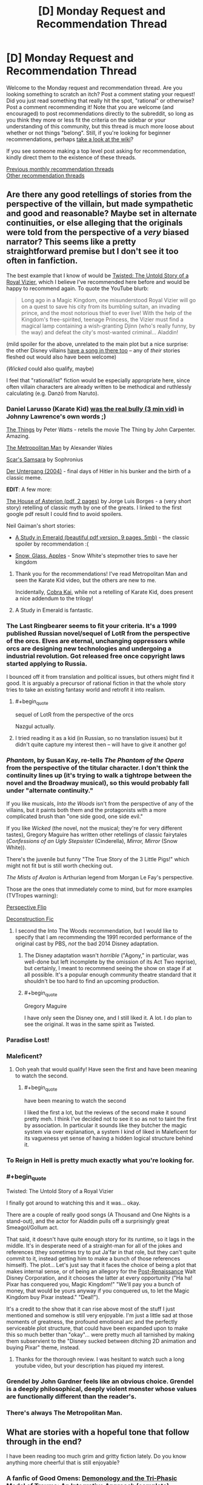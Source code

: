 #+TITLE: [D] Monday Request and Recommendation Thread

* [D] Monday Request and Recommendation Thread
:PROPERTIES:
:Author: AutoModerator
:Score: 49
:DateUnix: 1578323116.0
:END:
Welcome to the Monday request and recommendation thread. Are you looking something to scratch an itch? Post a comment stating your request! Did you just read something that really hit the spot, "rational" or otherwise? Post a comment recommending it! Note that you are welcome (and encouraged) to post recommendations directly to the subreddit, so long as you think they more or less fit the criteria on the sidebar or your understanding of this community, but this thread is much more loose about whether or not things "belong". Still, if you're looking for beginner recommendations, perhaps [[https://www.reddit.com/r/rational/wiki][take a look at the wiki]]?

If you see someone making a top level post asking for recommendation, kindly direct them to the existence of these threads.

[[http://www.reddit.com/r/rational/wiki/monthlyrecommendation][Previous monthly recommendation threads]]\\
[[http://pastebin.com/SbME9sXy][Other recommendation threads]]


** Are there any good retellings of stories from the perspective of the villain, but made sympathetic and good and reasonable? Maybe set in alternate continuities, or else alleging that the originals were told from the perspective of a /very/ biased narrator? This seems like a pretty straightforward premise but I don't see it too often in fanfiction.

The best example that I know of would be [[https://www.youtube.com/watch?v=-77cUxba-aA][Twisted: The Untold Story of a Royal Vizier]], which I believe I've recommended here before and would be happy to recommend again. To quote the YouTube blurb:

#+begin_quote
  Long ago in a Magic Kingdom, one misunderstood Royal Vizier will go on a quest to save his city from its bumbling sultan, an invading prince, and the most notorious thief to ever live! With the help of the Kingdom's free-spirited, teenage Princess, the Vizier must find a magical lamp containing a wish-granting Djinn (who's really funny, by the way) and defeat the city's most-wanted criminal... Aladdin!
#+end_quote

(mild spoiler for the above, unrelated to the main plot but a nice surprise: the other Disney villains [[https://www.youtube.com/watch?v=-77cUxba-aA&feature=youtu.be&t=5831][have a song in there too]] -- any of /their/ stories fleshed out would also have been welcome)

(/Wicked/ could also qualify, maybe)

I feel that "rational/ist" fiction would be especially appropriate here, since often villain characters are already written to be methodical and ruthlessly calculating (e.g. Danzō from Naruto).
:PROPERTIES:
:Author: phylogenik
:Score: 26
:DateUnix: 1578326100.0
:END:

*** Daniel Larusso (Karate Kid) [[https://www.youtube.com/watch?v=4JALz7eDAxE][was the real bully (3 min vid)]] in Johnny Lawrence's own words ;)

[[http://clarkesworldmagazine.com/watts_01_10/][The Things]] by Peter Watts - retells the movie The Thing by John Carpenter. Amazing.

[[https://www.fanfiction.net/s/10360716/1/The-Metropolitan-Man][The Metropolitan Man]] by Alexander Wales

[[https://www.fanfiction.net/s/12593545/1/Scar-s-Samsara][Scar's Samsara]] by Sophronius

[[https://www.imdb.com/title/tt0363163/][Der Untergang (2004)]] - final days of Hitler in his bunker and the birth of a classic meme.

*EDIT*: A few more:

[[https://klasrum.weebly.com/uploads/9/0/9/1/9091667/the_house_of_asterion.pdf][The House of Asterion (pdf, 2 pages)]] by Jorge Luis Borges - a (very short story) retelling of classic myth by one of the greats. I linked to the first google pdf result I could find to avoid spoilers.

Neil Gaiman's short stories:

- [[https://www.neilgaiman.com/mediafiles/exclusive/shortstories/emerald.pdf][A Study in Emerald (beautiful pdf version, 9 pages, 5mb)]] - the classic spoiler by recommendation :(

- [[https://thedreaming.moteofdust.com/1999/10/10/snow-glass-apples/][Snow, Glass, Apples]] - Snow White's stepmother tries to save her kingdom
:PROPERTIES:
:Author: onestojan
:Score: 30
:DateUnix: 1578334710.0
:END:

**** Thank you for the recommendations! I've read Metropolitan Man and seen the Karate Kid video, but the others are new to me.

Incidentally, [[https://www.youtube.com/channel/UCe9DTWmhhxeKyYHL4mldGcA][Cobra Kai]], while not a retelling of Karate Kid, does present a nice addendum to the trilogy!
:PROPERTIES:
:Author: phylogenik
:Score: 8
:DateUnix: 1578335294.0
:END:


**** A Study in Emerald is fantastic.
:PROPERTIES:
:Author: KilotonDefenestrator
:Score: 3
:DateUnix: 1578480793.0
:END:


*** The Last Ringbearer seems to fit your criteria. It's a 1999 published Russian novel/sequel of LotR from the perspective of the orcs. Elves are eternal, unchanging oppressors while orcs are designing new technologies and undergoing a industrial revolution. Got released free once copyright laws started applying to Russia.

I bounced off it from translation and political issues, but others might find it good. It is arguably a precursor of rational fiction in that the whole story tries to take an existing fantasy world and retrofit it into realism.
:PROPERTIES:
:Author: xachariah
:Score: 25
:DateUnix: 1578336452.0
:END:

**** #+begin_quote
  sequel of LotR from the perspective of the orcs
#+end_quote

Nazgul actually.
:PROPERTIES:
:Author: serge_cell
:Score: 6
:DateUnix: 1578381740.0
:END:


**** I tried reading it as a kid (in Russian, so no translation issues) but it didn't quite capture my interest then -- will have to give it another go!
:PROPERTIES:
:Author: phylogenik
:Score: 5
:DateUnix: 1578340414.0
:END:


*** /Phantom/, by Susan Kay, re-tells /The Phantom of the Opera/ from the perspective of the titular character. I don't think the continuity lines up (it's trying to walk a tightrope between the novel and the Broadway musical), so this would probably fall under "alternate continuity."

If you like musicals, /Into the Woods/ isn't from the perspective of any of the villains, but it paints both them and the protagonists with a more complicated brush than "one side good, one side evil."

If you like /Wicked/ (the novel, not the musical; they're for very different tastes), Gregory Maguire has written other retellings of classic fairytales (/Confessions of an Ugly Stepsister/ (Cinderella), /Mirror, Mirror/ (Snow White)).

There's the juvenile but funny "The True Story of the 3 Little Pigs!" which might not fit but is still worth checking out.

/The Mists of Avalon/ is Arthurian legend from Morgan Le Fay's perspective.

Those are the ones that immediately come to mind, but for more examples (TVTropes warning):

[[https://tvtropes.org/pmwiki/pmwiki.php/Main/PerspectiveFlip][Perspective Flip]]

[[https://tvtropes.org/pmwiki/pmwiki.php/Main/DeconstructionFic][Deconstruction Fic]]
:PROPERTIES:
:Author: Nimelennar
:Score: 9
:DateUnix: 1578342314.0
:END:

**** I second the Into The Woods recommendation, but I would like to specify that I am recommending the 1991 recorded performance of the original cast by PBS, /not/ the bad 2014 Disney adaptation.
:PROPERTIES:
:Author: LiteralHeadCannon
:Score: 8
:DateUnix: 1578343509.0
:END:

***** The Disney adaptation wasn't /horrible/ ("Agony," in particular, was well-done but left incomplete by the omission of its Act Two reprise), but certainly, I meant to recommend seeing the show on stage if at all possible. It's a popular enough community theatre standard that it shouldn't be too hard to find an upcoming production.
:PROPERTIES:
:Author: Nimelennar
:Score: 5
:DateUnix: 1578349262.0
:END:


***** #+begin_quote
  Gregory Maguire
#+end_quote

I have only seen the Disney one, and I still liked it. A lot. I do plan to see the original. It was in the same spirit as Twisted.
:PROPERTIES:
:Author: whats-a-monad
:Score: 1
:DateUnix: 1578347329.0
:END:


*** Paradise Lost!
:PROPERTIES:
:Author: NestorDempster
:Score: 9
:DateUnix: 1578345821.0
:END:


*** Maleficent?
:PROPERTIES:
:Author: OrzBrain
:Score: 7
:DateUnix: 1578328021.0
:END:

**** Ooh yeah that would qualify! Have seen the first and have been meaning to watch the second.
:PROPERTIES:
:Author: phylogenik
:Score: 3
:DateUnix: 1578328087.0
:END:

***** #+begin_quote
  have been meaning to watch the second
#+end_quote

I liked the first a lot, but the reviews of the second make it sound pretty meh. I think I've decided not to see it so as not to taint the first by association. In particular it sounds like they butcher the magic system via over explanation, a system I kind of liked in Maleficent for its vagueness yet sense of having a hidden logical structure behind it.
:PROPERTIES:
:Author: OrzBrain
:Score: 5
:DateUnix: 1578329287.0
:END:


*** To Reign in Hell is pretty much exactly what you're looking for.
:PROPERTIES:
:Author: Walloping
:Score: 7
:DateUnix: 1578342910.0
:END:


*** #+begin_quote
  Twisted: The Untold Story of a Royal Vizier
#+end_quote

I finally got around to watching this and it was... okay.

There are a couple of really good songs (A Thousand and One Nights is a stand-out), and the actor for Aladdin pulls off a surprisingly great Smeagol/Gollum act.

That said, it doesn't have quite enough story for its runtime, so it lags in the middle. It's in desperate need of a straight-man for all of the jokes and references (they sometimes try to put Ja'far in that role, but they can't quite commit to it, instead getting him to make a bunch of those references himself). The plot... Let's just say that it faces the choice of being a plot that makes internal sense, or of being an allegory for the [[https://disney.fandom.com/wiki/Disney_Post-Renaissance][Post-Renaissance]] Walt Disney Corporation, and it chooses the latter at every opportunity ("Ha ha! Pixar has conquered you, Magic Kingdom!" "We'll pay you a bunch of money, that would be yours anyway if you conquered us, to let the Magic Kingdom buy Pixar instead." "Deal!").

It's a credit to the show that it can rise above most of the stuff I just mentioned and somehow is still very enjoyable. I'm just a little sad at those moments of greatness, the profound emotional arc and the perfectly serviceable plot structure, that could have been expanded upon to make this so much better than "okay"... were pretty much all tarnished by making them subservient to the "Disney sucked between ditching 2D animation and buying Pixar" theme, instead.
:PROPERTIES:
:Author: Nimelennar
:Score: 5
:DateUnix: 1578455909.0
:END:

**** Thanks for the thorough review. I was hesitant to watch such a long youtube video, but your description has piqued my interest.
:PROPERTIES:
:Author: chiruochiba
:Score: 1
:DateUnix: 1578523227.0
:END:


*** Grendel by John Gardner feels like an obvious choice. Grendel is a deeply philosophical, deeply violent monster whose values are functionally different than the reader's.
:PROPERTIES:
:Author: corneliuspudge
:Score: 4
:DateUnix: 1578375353.0
:END:


*** There's always The Metropolitan Man.
:PROPERTIES:
:Author: BoxSparrow
:Score: 5
:DateUnix: 1578353155.0
:END:


** What are stories with a hopeful tone that follow through in the end?

I have been reading too much grim and gritty fiction lately. Do you know anything more cheerful that is still enjoyable?
:PROPERTIES:
:Author: Air_Ship_Time
:Score: 14
:DateUnix: 1578338491.0
:END:

*** A fanfic of Good Omens: [[https://archiveofourown.org/works/20177950/chapters/47807593][Demonology and the Tri-Phasic Model of Trauma: An Integrative Approach]] (complete).

I'd recommend either the book or watching the show first (it's based on the show, but I read it based on the book with no problems). I can't recommend the show, not having watched it, but the book is pretty hopeful in tone.

The fanfic is one of the most hopeful things I have read in the past year.
:PROPERTIES:
:Author: Nimelennar
:Score: 14
:DateUnix: 1578370243.0
:END:


*** The Gods are Bastards tends towards the upbeat. It has it's down moments, but overall the heroes aren't suffering unduly.
:PROPERTIES:
:Author: sibswagl
:Score: 9
:DateUnix: 1578379941.0
:END:

**** This is pretty much the anti-Worm webfic. Story tropes are employed and justified rather than subverted, pretty much /everyone/ is secretly a decent person (the Emperor is a nice guy even when it sometimes costs him, the Thieves Guild is more an unofficial anti-corruption agency dedicated to knocking power-hungry people down a peg, the slavering Drow actually have a divine mandate to serve as a barrier between the Surface and the even /worse/ Deep Elves, the Demon Queen cultists mainly try and curtail wild warlocks or demon outbreaks) - it just sometimes takes a few arcs (or a dozen) until that becomes obvious, and /noone/ ever dies.

I'd recommend it for its excellent party banter alone, but it's also got a great magic system and an interesting setting. Also, character development! It's taken a /long/ time until I warmed up to some characters, but by now I really like most of them.
:PROPERTIES:
:Score: 8
:DateUnix: 1578424222.0
:END:

***** #+begin_quote
  This is pretty much the anti-Worm webfic.
#+end_quote

A high, but fitting, praise indeed. Why I love TGAB.

#+begin_quote
  and noone ever dies
#+end_quote

In a refreshing exception to the "You're supposed to kill off people the readers care about for the sake of drama and loss" norm, which I personally hate.
:PROPERTIES:
:Author: SkoomaDentist
:Score: 3
:DateUnix: 1578563004.0
:END:

****** #+begin_quote
  In a refreshing exception to the "You're supposed to kill off people the readers care about for the sake of drama and loss" norm, which I personally hate.
#+end_quote

On the other hand it means you're hardly ever really afraid for characters. You already know the "worst" thing that'll happen to them is they might come to some painful realization about themselves.
:PROPERTIES:
:Score: 4
:DateUnix: 1578563193.0
:END:

******* Yes, and? I don't particularly /want/ to be afraid for the characters. Why would I want to worry whether some element I like is suddenly going to be taken away from the story?

Not that you actually are in most fiction anyway, since very little fiction kills off the major protagonists (A Song of Ice and Fire being a major exception). A lot of the time it's just "Let's cause them suffering for the sake of suffering".

Take the end battle in Harry Potter and the Deathly Hallows. It was 100% clear that J. K. Rowling was never going to kill off any of the protagonists for real (and certainly not in a satisfying way), so killing off Fred Weasley comes off just as a means of causing suffering for the sake of suffering with no actual effect on anything (unlike killing off Dumbledore and Snape which were required for the plot).

The point is that there are many - often better - ways of creating tension than killing off characters. In TGAB the major source of tension is whether and how far Justinian can pull off his scheme.
:PROPERTIES:
:Author: SkoomaDentist
:Score: 5
:DateUnix: 1578564000.0
:END:

******** It's more... immersive, I guess?

I don't doubt Wildbow is planning on killing or worse some of his main characters, particularily if his next focus after Ward will be shorter stories, like I've heard people say.
:PROPERTIES:
:Score: 2
:DateUnix: 1578564294.0
:END:

********* Killing off main characters can work, but it has to be done for actual story reasons, not to "create tension", "make characters experience loss" or other similar bullshit excuses. ASOIAF pulled it off particularly well when GRR established that /anyone/ can die by killing off one of the main protagonists in the end of the first book. The downside to that approach is that your world tends to end up as grimdark and that can be really depressing.

Also consider the real world: There's plenty of tension and suspense in many peoples' lives without anyone necessarily dying. A good writer should be able to do similar things without having to resort to killing people for that purpose unless the setting is particularly militaristic or violent.
:PROPERTIES:
:Author: SkoomaDentist
:Score: 2
:DateUnix: 1578601320.0
:END:


*** The Goblin Emperor is quite good.

Also, crime fiction: The No 1 Ladies' Detective Agency is very pleasant and wholesome.
:PROPERTIES:
:Author: megazver
:Score: 7
:DateUnix: 1578347062.0
:END:

**** If you like the No 1 Ladies' Detective Agency, I also recommend the Phryne Fisher books by Kerry Greenwood. They have a similar wholesome vibe to the N1LDA books but are a little more exciting.

I'd like to know though, if anyone can think of a _third_ wholesome mystery series with such a cool sense of place.
:PROPERTIES:
:Score: 4
:DateUnix: 1578387695.0
:END:

***** Not quite the same, but the Marcus Didius Falco books are quite good. It's more or less 'Harry Dresden solves crimes all over the Roman Empire' and a lot of pages are dedicated to his relationships with his friends and his eventually-wife.

Also, Max Frei's Echo books. It's an incredibly popular, uh, cozy slice-of-life portal urban fantasy mystery series from Russia. Warning though: the translation isn't that great from what I hear (I read like fifteen of these in Russian) and the series hasn't caught on in English so only four of the books have been published. But if you can find a copy of the first book for cheap, give it a go.
:PROPERTIES:
:Author: megazver
:Score: 3
:DateUnix: 1578396630.0
:END:

****** Oh man I loved the Falco books! I didn't know about Echo, though. They look really interesting! Do I have to start with the first one?

There's also the Brother Cadfel books, which are extremely cozy. And Rumpole of the Bailey? I'm kind of sick of England, though, so I'm looking forward to Echo :)
:PROPERTIES:
:Score: 2
:DateUnix: 1578478058.0
:END:


**** The Goblin Emperor is such a heart-warming story, which I'm a sucker for. The perfect antidote to grim/dark. Nothing very rational about it though, the strength is in the characterization and court intrigue.
:PROPERTIES:
:Author: VanPeer
:Score: 7
:DateUnix: 1578347361.0
:END:


**** The Goblin Emperor sounds very fun. I will give it a look.
:PROPERTIES:
:Author: Air_Ship_Time
:Score: 2
:DateUnix: 1578355352.0
:END:

***** When the names and titles confuse you don't forget, like I did, that there is an appendix at the end of the book.
:PROPERTIES:
:Author: megazver
:Score: 2
:DateUnix: 1578356482.0
:END:


*** Ore Monogatari is the most wonderfully wholesome anime/manga I know.
:PROPERTIES:
:Score: 3
:DateUnix: 1578343098.0
:END:

**** I love Ore Monogatari. It is one of the few manga I have downloaded. Thanks for the rec I should give it a re-read.
:PROPERTIES:
:Author: Air_Ship_Time
:Score: 1
:DateUnix: 1578355244.0
:END:


*** Not rational but the Christmas movie Klaus on Netflix is really good. It's got a bit of a cynical humorous tone but is overall a very wholesome movie. Also the animation is amazing and it's all done in 2d
:PROPERTIES:
:Author: Chelse-harn
:Score: 2
:DateUnix: 1578512008.0
:END:


** A guilty pleasure of mine has always been overpowered characters. Unfortunately, they're pretty much never done satisfactorily. Are there any rational stuff with an overpowered protagonist out there?
:PROPERTIES:
:Author: BoxSparrow
:Score: 13
:DateUnix: 1578353264.0
:END:

*** I suppose rationally speaking, fights at this power level involves:

- bringing an overwhelming amount of firepower and numbers (2x or more against 1)

- meticulous planning & a wide range of options to best exploit any opportunities to use that firepower

- catching the target alone and unaware, or isolating them from reinforcements

- unleashing everything you got at them in seconds so as to exhaust all their options of self-defence, self-recovery or escape

- leaving immediately after the deed whether you succeed or fail at the assassination

It'll be an endless series of alpha strike sneak attacks and ganging up on each other, unless the protagonist is the only one who is overpowered (in which case it's more a man stomping on ants). Either way it's difficult for the writer to make this relatable to the reader.

Edit: I just realised I described something similar to a DotA teamfight.
:PROPERTIES:
:Author: Rice_22
:Score: 7
:DateUnix: 1578376080.0
:END:


*** If you're fine with Manga, there's "Teppu". It's basically a parody of the standard shoen manga, as the personalities of the protagonist and antagonist is reversed. It's pretty short, only 30-something chapters, but it does end properly.

The main character is extremely talented, so she looks down on everyone else (hence, the personality of an antagonist).

Hands down the best manga I know, both from a "I like overpowered characters" perspective, and from a character study one (You actually get to know why the main character acts like she does).
:PROPERTIES:
:Author: RuggedTracker
:Score: 3
:DateUnix: 1578420198.0
:END:


*** It's something I'd like as well. The problem is that overpowered + rational means conflicts get resolved pretty quickly (as others have noted). The bad solution is to randomly throw OP challenges or idiot balls at the protagonist (after noticing the fic is written into a corner). That's extremely unsatisfying because then i) the protagonist isn't OP anymore and ii) the conflict isn't foreshadowed and comes out of nowhere which is always unsatisfying. Many online fictions one finds also describe OP powers, describe how awed everyone is once they are revealed and then just stop (I guess because then comes the difficult bit about how to continue...).

A few categories to work around the problems a OP protagonist causes

- Working under heavy restrictions. E.g. being a god, but unable to take away free choice. Or one of my favourite HP fanfics [[https://www.fanfiction.net/s/9860311/1/A-Long-Journey-Home][A Long Journey Home]] (HP time travel; unfinished). I'd guess [[https://forums.sufficientvelocity.com/threads/dungeon-keeper-ami-sailor-moon-dungeon-keeper-story-only-thread.30066/][Dungeon Keeper Ami]] that gets recommended here often partially falls into this category as well (protagonist is morally restricted).
- The fictions asking how having OP powers influences the character(s) long term and how the "normals" react. Unfortunately I can only think of "Mortal Gods by Bonnie Quinn" so far.
- The curb-stomp fics. Worm itself isn't one, since the power scales up during it (like a lot of fiction). But there is a lot of Worm fanfic with OP powers (e.g. [[https://forums.spacebattles.com/threads/acceleration-worm-au.284714/][Acceleration]] or [[https://forums.spacebattles.com/threads/queen-of-blood-worm-castlevania-complete.363842/][Queen of Blood]]). Search for OP worm fanfic (reddit) and I guess you'll find most of it. Doing the canon challenges using OP powers begs the question a bit in my opinion (but I guiltily read those anyway).
- Throw a difficult problem at the protagonist. But then the question is if the protagonist is still OP. For example this quest was recommended a few threads ago here: [[https://forums.sufficientvelocity.com/threads/battle-action-harem-highschool-side-character-quest-no-sv-you-are-the-waifu.15335/][Battle Action Harem Highschool Side Character Quest (No SV, you are the Waifu)]] or e.g. "A Soldier's Duty by Jean Johnson" (the latter highlights the problems with extreme competence)
- Fics where the protagonist becomes OP at the end. Worm was already mentioned. One with extreme OPness is e.g. "The Library at Mount Char by Scott Hawkins". But really much fantasy falls into this category, I could list a lot of them. I wouldn't call those fics with overpowered protagonists (since they don't start off overpowered), but you have mentioned "I'm a Spider So What?"...
- Making a comedy (or "light novel"?) out of it, usually with the protagonist being oblivious of the power or the responsibility that comes with it. Like "I've Been Killing Slimes for 300 Years and Maxed Out My Level", "Evil God Average", etc. I haven't read/watched One Punch Man... would that fall into this category? There's tons of (bad) HP and Worm fanfic in this category as well (like the popular HP "[[https://www.fanfiction.net/s/3401052/3/A-Black-Comedy][A Black Comedy by Nonjon]]"; haven't read it, but I guess...).
:PROPERTIES:
:Author: tobias3
:Score: 3
:DateUnix: 1578433554.0
:END:

**** Praying for another update of long journey home seems to be more common than I thought ;_;

The first two are what I enjoy most. I suppose at least parts of "The gods are Bastards" work for 2? Hmm.

Anyway, looking forward to a reread and something new now :)
:PROPERTIES:
:Author: mkalte666
:Score: 1
:DateUnix: 1578859412.0
:END:


*** [[https://farmerbob1.wordpress.com/2013/11/13/chapter-1-a-meeting-of-the-minds/][Symbiote]] starts with perfect accuracy and bullet time and ends...well, significantly more powerful Antimatter grenades, mass editing, and matter creation. I would say it's rational or at least rational-adjacent. It doesn't exactly feel like superhero fiction though, if that's the itch you're looking to scratch.
:PROPERTIES:
:Author: RadicalTurnip
:Score: 4
:DateUnix: 1578363498.0
:END:

**** Is there a summary/blurb for symbiote? Trying to understand what it's about and didn't see much on the website
:PROPERTIES:
:Author: greenskye
:Score: 3
:DateUnix: 1578377496.0
:END:

***** Man wakes up to discover that he shares his body with a symbiotic nanotech intelligence that lives in his bones, and to the knowledge that his symbiote getting past the filters that prevented their communicating with one another is going to lead to their being killed if they don't cooperate.

Moderate body horror in the first few chapters, but beyond that its a heck of a ride.
:PROPERTIES:
:Author: SeekingImmortality
:Score: 3
:DateUnix: 1578411366.0
:END:


***** Sorry, posted this and then basically ignored reddit. Basically what [[/u/SeekingImmortality][u/SeekingImmortality]] wrote. I was also going to mention the body horror, so good job on that.
:PROPERTIES:
:Author: RadicalTurnip
:Score: 1
:DateUnix: 1578535740.0
:END:


*** What have been your favorites so far? I can't recommend anything I'd call good or rational, but I've got lowish standards for what entertains me. (Mostly crappy wuxia)
:PROPERTIES:
:Author: greenskye
:Score: 2
:DateUnix: 1578377670.0
:END:

**** ...Thinking about it, I've come to the realisation that there aren't many OP MC stories that I've actually liked. Off the top of my head, there's One Punch Man, The Eminence of Shadow, The Gamer, Solo Levelling, I'm a Spider So What?, Snake Report, and that's about it.

I think what I'm looking for is something where the protagonist actually takes full advantage of their powers and don't get needlessly underestimated by idiot antagonists, or where they are actually successful at hiding their powers / knowing the relative overpoweredness of their powers and aren't just obliviously amazing people left and right.
:PROPERTIES:
:Author: BoxSparrow
:Score: 3
:DateUnix: 1578382656.0
:END:

***** [[https://www.royalroad.com/fiction/28062/empire-of-salt][Empire of Salt]] has mostly been in the latter category so far; the main character has largely been underestimated /because/ she's done a good job of knowing how OP she is, and managing to hide it.

That being said the systems in the book are a little incoherent, and also there's not much salt yet.
:PROPERTIES:
:Author: IICVX
:Score: 2
:DateUnix: 1578414114.0
:END:


*** EDIT: this is a Worm spoiler. I'm sorry for not making that known earlier.

Near the end of Worm, Taylor gets good enough that she's by all definitions overpowered, even in the beginning she's crazy powerful

Although, looking through your history it seems like you've probably already read that one.
:PROPERTIES:
:Author: D0TheMath
:Score: 3
:DateUnix: 1578355899.0
:END:

**** The above is a Worm spoiler

(In the future, please tag in plaintext what works spoilers come from, or people (a.k.a. me) will click the spoilers just to find what they're about. Thanks!)
:PROPERTIES:
:Author: GaBeRockKing
:Score: 6
:DateUnix: 1578372875.0
:END:

***** oh shit! I'm sorry
:PROPERTIES:
:Author: D0TheMath
:Score: 3
:DateUnix: 1578373027.0
:END:

****** No worries, I read worm ages ago. Just passing on spoiler ettique to the uninitiated :P
:PROPERTIES:
:Author: GaBeRockKing
:Score: 5
:DateUnix: 1578373295.0
:END:

******* Oh thank god! I was worried that I had done something unrevocable and unforgivable.
:PROPERTIES:
:Author: D0TheMath
:Score: 2
:DateUnix: 1578373440.0
:END:


**** I actually /haven't/ read Worm, so thanks for adding the spoiler.
:PROPERTIES:
:Author: BoxSparrow
:Score: 2
:DateUnix: 1578381571.0
:END:

***** Shit man! Read it! It's great. I recommend reading the first chapter to see if you like the style and structure, but otherwise, if you're looking for OP characters done /magnificently/ this is your go to.

Also, it's kind of long, but the story comes in bite-sized chunks called “arcs”. Don't feel pressure to read the whole thing. (I did, but as far as I can tell, few do).
:PROPERTIES:
:Author: D0TheMath
:Score: 2
:DateUnix: 1578395457.0
:END:


*** Forty Millenniums of Cultivation, assuming you can handle iffy translations (though it gets better). It's the HPMOR of Xianxia.
:PROPERTIES:
:Author: Veedrac
:Score: 4
:DateUnix: 1578387143.0
:END:

**** Does it ever get better? I got maybe 100 chapters in and it was a constant MC wank combined with asspull powerups. And tonal whiplash going from "MC is a cool guy that likes helping people" to "Muhaha I love breaking people who mildly inconvinence me bones" and then back again.

Literally not a single part of it was well written (horrible translation aside) or rational.
:PROPERTIES:
:Author: RuggedTracker
:Score: 13
:DateUnix: 1578420810.0
:END:

***** Yes, the early chapters (‘early' in wuxia terms) are much more about signposting to the traditional wuxia crowd, and it only gradually grows into full-on rational fiction. Some things, like the MC being OP, are staples of the genre that will never go away, but they do fade to more just being background facts rather than the core goal the plot focuses around.

The translator changes a fair few times, from initial inexpert fan translations by a few different people, until Webnovel starts paying more real translators, first flycrane01 (starting Ch ~200) and then Henyee Translations (Ch ~1000), each doing significantly better work than the prior.

Though I don't mean to encourage you to do something you dislike. There are plenty of stories that start strong from the beginning, and there's never a guarantee you'll love the latter parts as much as I do.
:PROPERTIES:
:Author: Veedrac
:Score: 5
:DateUnix: 1578425858.0
:END:


***** 100 chapters is about how long it took for the author to decide to take the story and characters more seriously than regular xianxia (before then he had set out to make a regular xianxia in a deconstructed setting). The events on the train is basically the point where the author turns over a new leaf.

There's still all the random powerups from the first 100 chapters to grapple with, but over time they're given less and less attention and Li Yao's successes start coming more from his own talents and ingenuity and the author seems to have (from where the translation currently is, at least) planned out how to justify all the powerups in big reveals later on.

Also the translation /does/ improve significantly, to the point where you should be able to easily acclimatize to it. I recommend you give it another shot.
:PROPERTIES:
:Author: InfernoVulpix
:Score: 5
:DateUnix: 1578426718.0
:END:


***** [[https://www.facebook.com/yudkowsky/posts/10156763190259228][Here's]] an example of the sort of thing that ends up happening. Mild spoilers.
:PROPERTIES:
:Author: Acromantula92
:Score: 4
:DateUnix: 1578424974.0
:END:

****** Well, at least I can safely ignore the series without feeling like I'm missing out on anything then. Not sure why anyone would recommend this in a "rational" context.
:PROPERTIES:
:Author: RuggedTracker
:Score: 4
:DateUnix: 1578425608.0
:END:

******* People recommend this in a rational context because it's a rational story, at times even rationalist, and very strong in that regard. It hits all of the marks: intelligent characters solving problems with legitimate thinking, genuine introspection of goals and motives in a complex environment, intellectual payoffs after every plot, the whole story is /about/ aspiring rationalism, and the worldbuilding is solid---that's just mentioning the points on the sidebar. I'm not sure what specifically you're concerned about with the linked post; ‘rational' doesn't mean ‘never makes mistakes under pressure'.
:PROPERTIES:
:Author: Veedrac
:Score: 5
:DateUnix: 1578571328.0
:END:


******* I mean, given that Eliezer draws parallels to HPMOR in his [[https://www.reddit.com/r/rational/comments/7cdwbb/rt_forty_millenniums_of_cultivation_196203_hpmor/][recommendation]] it makes sense to call it at least "rational adjacent". Also, did you keep reading the previous example or did you stop early? It really is a prime example of the sidebar guidelines.
:PROPERTIES:
:Author: Acromantula92
:Score: 2
:DateUnix: 1578434641.0
:END:


****** Have you read the novel? Some of the things in that excerpt happens in the story, but it is not at all representative of the entire work as a whole. You could pick a section out of any novel, without context, and twist it to ultimately discredit it.
:PROPERTIES:
:Author: reddithanG
:Score: 1
:DateUnix: 1578634277.0
:END:


***** I have just finished binging the fic over the last... 4 days? Maybe 5, not sure. The story starts out very weak, so like you I had some initial problems with it; this is actually my second attempt at giving it a read. If you can get past the initial bit, though, I would definitely recommend it. It's not the best thing I've ever read, but it's quite well executed. It's less rational than MoR or, I dunno, Luminosity, but it's definitely within the rat sphere and closer than quite a few things on this sub.

It's definitely the best Xanxia novel I have ever read, bar none, and by a significant margin.
:PROPERTIES:
:Author: 1101560
:Score: 2
:DateUnix: 1578613567.0
:END:


***** [deleted]
:PROPERTIES:
:Score: 2
:DateUnix: 1578671361.0
:END:

****** #+begin_quote
  one of the most rational characters I've seen to the point of being extremely callous
#+end_quote

What do you mean by this?
:PROPERTIES:
:Author: Veedrac
:Score: 1
:DateUnix: 1578683049.0
:END:

******* [deleted]
:PROPERTIES:
:Score: 2
:DateUnix: 1578690869.0
:END:

******** Thanks for clarifying. It sounds like you're describing sociopathy moreso than rationality, but I guess it's rational for a sociopathic MC to be true to himself.
:PROPERTIES:
:Author: Veedrac
:Score: 2
:DateUnix: 1578726464.0
:END:


*** [[https://practicalguidetoevil.wordpress.com/2015/03/25/prologue/][Practical Guide to Evil]] really scratches that itch for me, for anyone who hasn't read it yet.
:PROPERTIES:
:Author: causalchain
:Score: 2
:DateUnix: 1578453361.0
:END:


** Since the first round of nominations for the Hugos has begun, what are/would be yours?

Here are mine

Uncrowned by Will Wight

3zekiel by Peter Cawdron (novel)

Arkad's World by James L. Cambias (novel)

Perhelion Summer by Greg Egan (novella)

Knife Children by Lois McMaster Bujold (novella)

They also give awards for TV and film, editors, fan works, and essays. Web serials count as novels (I think). Any scifi or fantasy that was finished or published in 2019 is fair game.
:PROPERTIES:
:Score: 8
:DateUnix: 1578334999.0
:END:

*** I enjoyed Uncrowned but honestly consider the whole cradle series to be basically literary junk food. They're great and fun, and I would totally wear a The Dragon Advances T-Shirt, but I don't think they're Hugo material.
:PROPERTIES:
:Author: Turniper
:Score: 16
:DateUnix: 1578359255.0
:END:

**** Honestly those were the only f/sf books published in 2019 that I enjoyed. That was my only bar :)

But what about you? What would you recommend? Maybe you can add something to my docket while there's still time :)
:PROPERTIES:
:Score: 2
:DateUnix: 1578387821.0
:END:


*** I've read everything that Greg Egan has ever published, but I really didn't like "Perhelion Summer". Surprised to see it nominated.
:PROPERTIES:
:Author: throwaway234f32423df
:Score: 2
:DateUnix: 1578398706.0
:END:

**** I nominated it because I went to Worldcon last year, and that's one of the perks. But anyway I don't think Egan published anything else in 2019, did he? And what would you nominate? Or tell me to read so that I can nominate it :)
:PROPERTIES:
:Score: 2
:DateUnix: 1578477919.0
:END:


** Onestojan recommended [[http://clarkesworldmagazine.com/watts_01_10/][The Things]] by Peter Watts and now I would like more horror stories.

Whether they be fanfiction, short stories, novellas, novels, web serials. Please, give me your favorite horror stories.

Im partial to fridge horror like Cordyceps but literally anything will do as long as it is in the genre of horror.
:PROPERTIES:
:Author: SkyTroupe
:Score: 7
:DateUnix: 1578357224.0
:END:

*** Qntm's Antimemetics Division

[[http://www.scp-wiki.net/antimemetics-division-hub]]

Alastair Reynolds' Beyond the Aquila Rift for a short story, and any of the Revelation Space series if you're the type to over think things.

Peter Watts' Blindsight

Depends on taste, but Dan Simmons with Hyperion.

All Night Laundry often qualifies. Online web serial/comic

[[http://www.all-night-laundry.com]]
:PROPERTIES:
:Author: Tetragramm
:Score: 9
:DateUnix: 1578373211.0
:END:

**** Of note: All night laundry is now a finished comic, just missing a few long-form epiloges
:PROPERTIES:
:Author: Krossfireo
:Score: 4
:DateUnix: 1578426821.0
:END:


*** I'm glad you enjoyed it, but you robbed me of recommending my favourite horror story ;P

[[https://www.rifters.com/real/Blindsight.htm][Blindsight]] by Peter Watts was mentioned, so I'll go with his Echopraxia.

[[http://web.archive.org/web/20110411140643/http://squid314.livejournal.com/293753.html][The Story of Emily and Control]] by Scott Alexander - a great story that deserves a better ending :)

[[https://365tomorrows.com/2015/02/27/procrastination/][Procrastination]] by Jaime Astorga - not a horror story per se, but terrifying enough.

[[https://www.teamten.com/lawrence/writings/coding-machines/][Coding Machines]] by Lawrence Kesteloot - a fictionalization of the [[http://wiki.c2.com/?TheKenThompsonHack][Ken Thompson Hack]].

[[http://alicorn.elcenia.com/stories/muse.shtml][Muse]] by Alicorn is fantastic and horrifying (but not that rational).
:PROPERTIES:
:Author: onestojan
:Score: 5
:DateUnix: 1578395890.0
:END:


*** [[http://www.hplovecraft.com/writings/texts/fiction/mo.aspx][The Mound]], by HP Lovecraft is pretty good. Not particularly rational but >! considering when it was written he did a great job of showing a post-scarcity society descending into madness. !<
:PROPERTIES:
:Author: andor3333
:Score: 1
:DateUnix: 1578416158.0
:END:


** There's this really cool mini-game that I've been playing with recently called [[https://marctenbosch.com/news/][4D Toys]] where you get to interact with 4 dimensional shapes in a 3D plane as if you are a higher-dimensional baby learning about shapes for the first time. It's really cool how even though I can't see in 4D, I still can get a sense for how 4D objects are constructed and move. For anyone who had already heard of this, there's a new update with new star-shaped objects to play with.

Oh man, oh man, where do I start? [[http://www.all-night-laundry.com/][All Night Laundry]] is an incredible webcomic that has just recently completed (except for the epilogues) and now was a good time to introduce it to you guys. It's a story that started as a short ghost tale that takes place in a haunted laundromat, but it rapidly spiraled into a much larger, intricate story which involves bizarre physics, doppelgangers, eldritch creatures, and read the story to find out! I don't want to say too much more since it's a very spoiler heavy plot line. Zack actually updated this daily for /seven years/ straight.

[[https://boxnovel.com/novel/omniscient-readers-viewpoint/][Omniscient Reader's Viewpoint]] is another story that I'm sharing because it just finished. Kim Dokja is an avid reader of a Chinese webnovel, Three Ways to Survive in a Ruined World, but the story has become real. However there are signs that he may not be anything more than a character in the first place. Really plays with meta-aware characters and use literary conventions as laws of physics.

The next two stories are short stories that were posted here a while ago that I thought deserved a repost:

[[https://physicsnapkins.wordpress.com/2013/05/20/all-paths-to-happiness/][All Paths to Happiness]] is an interesting take on how powerful a device to stimulate a version of Coil's power from Worm can be. But as discussed in the previous [[https://www.reddit.com/r/rational/comments/4chu76/all_paths_to_happiness/][thread]], the execution was a little flawed since UFAIs would occur long before the protagonist actually accomplished his goals.

[[http://www.begoodenough.com/the-great-filter/][The Great Filter]] is a novel take on the Fermi Paradox where the Great Filter is time travel. Some interesting discussion in the previous [[https://www.reddit.com/r/rational/comments/4mwcvl/rt_the_great_filter/][thread]].

Both authors also have some cool articles on their blogs if you want to explore their websites.
:PROPERTIES:
:Author: xamueljones
:Score: 16
:DateUnix: 1578364554.0
:END:

*** Interesting! Thanks for the links (saved All Paths & The Great Filter to look at).
:PROPERTIES:
:Score: 1
:DateUnix: 1578366568.0
:END:


*** In The Great Filter, wouldn't the universe be destroyed and rewound constantly as (in an infinite universe) there are an infinite number of civilizations inventing time travel at any given moment?
:PROPERTIES:
:Author: KilotonDefenestrator
:Score: 1
:DateUnix: 1578792172.0
:END:


** I would like to recommend getting a drawing tablet. I just got a cheap one ($35, like a touchpad but with a pressure sensitive pen instead of your fingers) and was blown away by the quality. Paired with illustrator sketchbook (free for noncommercial use) or another art editor of your choice (e.g. gimp) they make it significantly more fun to make computer art compared to drawing with a mouse. I'm a garbage artist, so don't worry about needing to be any good to have fun. I can already tell I'll blow past my standard $1/hour cost/funtime ratio.
:PROPERTIES:
:Author: GaBeRockKing
:Score: 7
:DateUnix: 1578373119.0
:END:

*** For drawing program, I would recommend Krita for no cost, though I personally use Clip Studio ($50), and will forever eye Adobe Photoshop enviously ($10 monthly).
:PROPERTIES:
:Author: Munchkingman
:Score: 2
:DateUnix: 1578396421.0
:END:


*** Can you say what brand you got? This would make a good gift for a friend from me
:PROPERTIES:
:Author: ayrvin
:Score: 1
:DateUnix: 1578705421.0
:END:

**** I got a Huion Inspiroy H640P because it was a good balance between size and price, but have no doubt that there are plenty of other drawing tablets out there as good if not better. I literally just searched amazon for "drawing tablet" and got one with the right price and rating.
:PROPERTIES:
:Author: GaBeRockKing
:Score: 2
:DateUnix: 1578717669.0
:END:


** I just watched Twisted from this thread. It was awesome! Do you guys know any other watchables that are rational adjacent?
:PROPERTIES:
:Author: whats-a-monad
:Score: 6
:DateUnix: 1578347544.0
:END:

*** If you have 45 minutes to spare, I'd recommend [[https://www.dailymotion.com/video/x4hdq4c][Dr. Horrible's Sing-Along Blog]].

It's not rational, but someone concluding "The world is a mess, and I just need to rule it" and inventing a bunch of gadgets to try to help them achieve that goal (and win affection) seems, if not rational-adjacent, then rational-adjacent-adjacent.
:PROPERTIES:
:Author: Nimelennar
:Score: 14
:DateUnix: 1578370933.0
:END:

**** Dr. Horrible is great & I headcanon it as existing in the Worm universe.
:PROPERTIES:
:Author: throwaway234f32423df
:Score: 8
:DateUnix: 1578399521.0
:END:


**** Fun Fact:

Dr Horrible's lab is a house in the San Fernando valley that was remodeled by one of those reality shows, with the explicit theme of "Mad Scientist". The only things the crew brought in were lights and camera gear; all the props were just the every day decoration of the house. As part of payment, they gave the owner (note: a production biochemist) a cameo in the last scene, and when the guy pulled out his first choice costume (something he'd already had in his closet) is was item for item Dr Horrible's. So instead he got his second choice. :)
:PROPERTIES:
:Author: narfanator
:Score: 6
:DateUnix: 1578442837.0
:END:

***** Is he the guy in purple who tips his hat?

Edit to add: Also, I want that chair. You know the one.
:PROPERTIES:
:Author: Nimelennar
:Score: 2
:DateUnix: 1578443590.0
:END:

****** Yes and yes ;) I don't know if it's still there, I haven't been in years.
:PROPERTIES:
:Author: narfanator
:Score: 3
:DateUnix: 1578468317.0
:END:


*** If you liked Twisted you will like their musical: The Guy Who Didnt Like Musicals. I find it even funnier than Twisted with a more rounded out supporting cast.

Watchables? Ive heard The Expanse tv show is quite good but Im only halfway through the first book. It SEEMS rational but I'll have to hold off on true judgement til I hit the end of book 1.
:PROPERTIES:
:Author: SkyTroupe
:Score: 2
:DateUnix: 1578367773.0
:END:


** Anything good from/along the lines of [[/r/hfy]]? I used to read there a lot, but it's hard to find something that's not a tropey mess once you've saturated yourself.
:PROPERTIES:
:Author: GemOfEvan
:Score: 5
:DateUnix: 1578359611.0
:END:

*** You might have read them already because they are popular on SB forums, but [[https://forums.spacebattles.com/threads/psi-effect-aka-chryssalid-writes-a-me-xcom-crossover.303390/][Psi Effect]] (Human x-com operatives go undercover as asari while postponing first contact . Mostly seen through the eyes of an asari maiden they recruit, which adds a lot of fun with how strange humans can be) and [[https://forums.spacebattles.com/threads/the-last-angel.244209/][The last angel]] (Humanity is mostly wiped out, AI decides to get revenge (think late-stage Chrysalis if you read that in HFY, if not then take a look). We follow different characters as they try to salvage a massive derelict ship without realizing what they've stumbled into).

Anyway, with those two out of the way there's my favorite [[/r/hfy][r/hfy]] story [[https://www.reddit.com/r/HFY/comments/2bbsqd/oc_the_year_after_next_part_1/][The year after next]]. Set around our time, it's a race for humanity to reach the stars because something (wont mention because slight spoiler for first few chapters) bad will happen if we don't. Interestingly, most of the story happens on earth, where we follow FBI agents getting involved with religious fanatics, a disgraced NASA scientist trying to set aside his humiliation so he can help. A woman dealing with an abusive stalker. People like that. Does have an end that wraps up everything, which puts it above 99% of internet stories. Aliens are also proper characters, not just wooden dolls to make humans look better, which is refreshing in the genre.

[[https://www.reddit.com/r/HFY/comments/2hf1f9/ocjenkinsverse_monkeys_reaches_stars/][Monkeys reaches stars]] is in my mind, aside from the original, the only jenkinverse story worth reading. Absolute joy, but it's basically the same as every other hfy story so there's not much to say. "Human strong human smart raaaaagghh!". The aliens are the best part of this story, even has well written children in it, which I didn't think was possible to find on reddit.

A bit unconventional, but "The day the world came to town" is a feelgood book. It's a true story based on the events in a town called Gander after 9/11, where several thousand passengers flying to the US ended up. Not only is it fun with a plethora of fascinating characters (the CEO of Hugo Boss, an US general, a family of Jews who starves in silence because there's no kosher food and they don't want to intrude), but the whole book is basically humans being kind to each other. There's some heartbreak in there, but you'll definitely come out feeling good about the future once you're done.
:PROPERTIES:
:Author: RuggedTracker
:Score: 6
:DateUnix: 1578422589.0
:END:


*** [[https://www.amazon.com/dp/B00AP9DB34/ref=dp-kindle-redirect?_encoding=UTF8&btkr=1][The Trouble With Humans]] by Christopher Anvil is a collection of short stories and about 90% would fit well on the [[/r/hfy][r/hfy]] subreddit.
:PROPERTIES:
:Author: andor3333
:Score: 1
:DateUnix: 1578436813.0
:END:


*** I'm going to make some different recommendations, perhaps stretching rational a bit. If you're here and going through [[/r/hfy]] you've already scoured for new ones.

[[https://www.fanfiction.net/s/7278544/1/First-Contact][First Contact]] - A Mass Effect Fanfic, unfinished / abandoned so be warned. Doe not requiring a knowledge of the game. Its a soft rational, in that the characters at least move to actively avoid a lot of the cliche's regarding alien first contact. Humans governments deal with alien contract a little to easily. Last Chapter has a very HFY discussion.

If you want longer HFY style things in scifi, I'd recommend this fandom as a whole. A lot of the stories are not rational, and hfy here can be very trope heavy. However their are gems.

[[https://fanfiction.net/s/12044591/1/Forged-Destiny][Forged Destiny]] - Long, and very slow. To it's detriment at parts. It is not a [[https://www.webtoons.com/en/fantasy/the-gamer/list?title_no=88&page=1][Gamer]] ripoff like a bunch of the RWBY stories are, but in a similar vein. Utilizing a non-combat 'skill' in a world based on vague RPG classes to become a powerful warrior.

[[https://forum.questionablequesting.com/threads/with-this-ring-young-justice-si-thread-fourteen.8938/][With this Ring]] - LOOONG. I've given up on it even with TTS playing it in the background. MC has some amount of Self Insert Knowledge, but having an Orange Ring must operate on selfish motives at all times to function as a superhero. So a lot of the story is 'rationalizing' fixing the world via selfish motive. (In between the much more expansive, less annoying than canon teen drama.) Might strike your fancy more than my own. Make sure to download the thing.

[[https://www.goodreads.com/book/show/41429774-the-bobiverse][Bobiverse]] The audiobook version of this one is fantastic if you've got the money.
:PROPERTIES:
:Author: Weerdo5255
:Score: 3
:DateUnix: 1578364683.0
:END:

**** As a related recommendation to Forged Destiny, there's also The Games We Play by ryuugi on ff.net. It's not as good as Forged Destiny, but the lore is expanded in a very intriguing way and the powers have fascinating histories (plus it goes up to dbz power levels, which depending on your taste could be fun).
:PROPERTIES:
:Author: CaramilkThief
:Score: 3
:DateUnix: 1578367721.0
:END:


**** As a heads-up, your Forged Destiny link instead takes me to a Harry Potter fanfic called Mysterious Happenings.
:PROPERTIES:
:Author: VilhalmFeidhlim
:Score: 1
:DateUnix: 1578373478.0
:END:

***** Missed a number, ty it's corrected.
:PROPERTIES:
:Author: Weerdo5255
:Score: 3
:DateUnix: 1578394845.0
:END:


**** I enjoyed the Bobiverse and I agree that the audiobook version somehow works better than the text.

I see the author has made a audible exclusive novel as well. Is it any good?
:PROPERTIES:
:Score: 1
:DateUnix: 1578478489.0
:END:

***** The Singularity Trap?

Average in my opinion, get it on sale.

A first contact scenario, not very expansive on alien motives, and main character becomes OP.
:PROPERTIES:
:Author: Weerdo5255
:Score: 2
:DateUnix: 1578480008.0
:END:

****** Ah okay. I listened to the sample but I wasn't hooked.
:PROPERTIES:
:Score: 1
:DateUnix: 1578496041.0
:END:


** Any good vampire fic? (I know of 'Let Me In 2'.)

Also, any good fic based on an animated movie? (I've read [[https://tvtropes.org/pmwiki/pmwiki.php/Main/RationalFic]] so no need to mention anything here.)
:PROPERTIES:
:Author: whats-a-monad
:Score: 3
:DateUnix: 1578372412.0
:END:

*** Have you given the Twilight fic [[http://luminous.elcenia.com/][Luminosity]] a try?
:PROPERTIES:
:Author: Escapement
:Score: 8
:DateUnix: 1578416323.0
:END:

**** I second Luminosity, along with it's sequel Radiance
:PROPERTIES:
:Author: D0TheMath
:Score: 2
:DateUnix: 1578546514.0
:END:


*** Check out [[https://archiveofourown.org/works/13710744/chapters/31496223][vampire flower language]] by our own [[/u/AngelaCastir]]. I ended up dropping it pretty quickly because romance (and in particular, yaoi romance) isn't my thing, but it's competently written and rational.
:PROPERTIES:
:Author: GaBeRockKing
:Score: 6
:DateUnix: 1578373251.0
:END:

**** Haha, wow! Thank you for the recommendation, I just noticed this :)
:PROPERTIES:
:Author: AngelaCastir
:Score: 1
:DateUnix: 1579418822.0
:END:


*** I highly recommend /[[https://www.goodreads.com/book/show/382450.Fevre_Dream][Fevre Dream]]/, George R.R. Martin's only vampire novel. It's unlike any other vampire story I've read, and it touches on some philosophical topics that would probably appeal to this sub.

If you like scifi, then you might enjoy one of my favorite books: /[[https://www.goodreads.com/book/show/36161.The_Madness_Season][The Madness Season]]/ by C.S. Friedman. It has an interesting explanation for the existence of vampires in a scientific world rather than a fantasy one. Woven into the plot, there are some great explorations of truly alien psychology.

For a comedic take on vampirism, I recommend /[[https://www.goodreads.com/book/show/183274.Thirsty][Thirsty]]/ by M.T. Anderson. It's a satire of the typical teenage 'turned into a vampire' tropes, and the story contains some of (in my opinion) Anderson's best moments of dark [[https://en.wikipedia.org/wiki/Absurdism][absurdist]] humor.
:PROPERTIES:
:Author: chiruochiba
:Score: 3
:DateUnix: 1578443773.0
:END:


*** [[https://www.choiceofgames.com/vampire/][Choice of vampire]] on choice of games is a CYOA. It also has a sequel.
:PROPERTIES:
:Author: andor3333
:Score: 3
:DateUnix: 1578418825.0
:END:


*** I've heard people say [[https://www.royalroad.com/fiction/26675/a-journey-of-black-and-red][A Journey of Black and Red]] is good, but haven't read it myself. Does anyone else recommend this?
:PROPERTIES:
:Author: causalchain
:Score: 3
:DateUnix: 1578454153.0
:END:


*** Also [[https://archiveofourown.org/works/7127255][Contratto]] and [[https://www.reddit.com/r/rational/comments/7ymrgm/rational_vampires/][this subreddit post]].
:PROPERTIES:
:Author: andor3333
:Score: 3
:DateUnix: 1578514044.0
:END:


** Any rational fiction in German language? Preferably something written originally in German, but a good translation will do too. Want to enjoy some good stories while levelling up my language skills.
:PROPERTIES:
:Author: Transcendent_One
:Score: 6
:DateUnix: 1578338968.0
:END:

*** Not rational /per se/, but amazing world building and characters that mostly act consistent in a slightly insane world (if I remember right), and beautiful uses of the German language:

The Zamonian books by Walter Moers.

I would recommend starting with "13 ½ Leben des Käptn Blaubär" or "Die Stadt der Träumenden Bücher".

"Rumo" is supposed to be much darker but still very good.
:PROPERTIES:
:Author: JanDis42
:Score: 4
:DateUnix: 1578343689.0
:END:

**** Thank you! Will check it out.
:PROPERTIES:
:Author: Transcendent_One
:Score: 1
:DateUnix: 1578393881.0
:END:


*** [[https://de.wikipedia.org/wiki/Andreas_Eschbach][Eschbach]] has a few thought-provoking thrillers and Sci-Fi book, though I wouldn't call any actually "rational".

[[https://de.wikipedia.org/wiki/Eine_Billion_Dollar][Eine Billion Dollar]] has a layabout inherit a sum of one trillion dollar, which came from an influential German merchant four hundred years ago. The story is about him trying to find a purpose which justifies him being gifted so much money, and the temptations he faces along the way.

[[https://de.wikipedia.org/wiki/Der_Letzte_seiner_Art][Der Letzte Seiner Art]] is about ethics in science and war; it's told from the perspective of a young American who joined the Military, where he volunteered for a project that aimed to turn people into Cyborgs. After the catastrophic failure of the project, he was allowed to resettle to Ireland.

[[https://de.wikipedia.org/wiki/Ausgebrannt][Ausgebrannt]] deals with the effect that a sudden drying up of certain important oil fields would have on our society. It follows a German guy who came to the US as a translator for a software project, who has always dreamt of living in the States.
:PROPERTIES:
:Score: 3
:DateUnix: 1578425097.0
:END:

**** Thank you!
:PROPERTIES:
:Author: Transcendent_One
:Score: 2
:DateUnix: 1578427393.0
:END:


** Any fics that feature mechs? (of any kind, real or super robots, rational or rat-adjacent, etc) I think someone recommended Daedalus a few threads ago, but the missing chapters and the constant advertising kind of put me off the entire thing. I'm pretty much up for anything, even fantasy (I remember reading Knights and Magic and liking it a lot).
:PROPERTIES:
:Author: Anew_Returner
:Score: 2
:DateUnix: 1578412219.0
:END:

*** [[https://forums.sufficientvelocity.com/threads/battle-action-harem-highschool-side-character-quest-no-sv-you-are-the-waifu.15335/]] Is pretty good. Never updates, though, so once you catch up that's all there is.

Gurren Lagann is fairly rat adjacent while also being good, but it's an anime; Neon Genesis Evangelion is even further out but is the next closest mech anime that I can actually recommend. There's also a few fanfics of those.

Forty Milleniums of Cultivation has some mechs (and more powered armor) but that's only a secondary focus and it has a weak start.
:PROPERTIES:
:Author: 1101560
:Score: 5
:DateUnix: 1578614604.0
:END:


*** Give The Mech Touch a try.
:PROPERTIES:
:Author: megazver
:Score: 2
:DateUnix: 1578424411.0
:END:

**** I will, thanks!
:PROPERTIES:
:Author: Anew_Returner
:Score: 1
:DateUnix: 1578438937.0
:END:


*** Are you averse to visual novels, anime, or LGBTQ themes? If not, I can recommend [[https://store.steampowered.com/app/836450/Heaven_Will_Be_Mine/][Heaven Will Be Mine]]. In an alternate world, Humanity launched a space program to defend against an Existential Threat which may or may not have been born from the collective Human subconscious. After that war was fought, and Earth started to be afraid of the diverging pilots, the program was scrapped and all pilots recalled back to Earth. Most of them didn't like that one bit, and now two factions are in open rebellion while a third faction tries to get them to come back before Earth loses patience and kills them all. You play as the ace pilot of one of those three factions, and choose how your encounters with the other two characters play out. Each of those three girls really cares for their mission, but they also care for each other a whole lot.

It's a heavily different world which seems to run on either narrative or subjective physics, expressed through Gravity which is how humans decide what is real, and you're often not going to comprehend stuff the first time you read it. Playing [[https://store.steampowered.com/app/435300/We_Know_the_Devil/][We Know The Devil]] might help with that, it's set in the same world, just earlier, and doesn't have mechs.
:PROPERTIES:
:Score: 2
:DateUnix: 1578425675.0
:END:

**** I'll give those a shot, thanks!
:PROPERTIES:
:Author: Anew_Returner
:Score: 2
:DateUnix: 1578438840.0
:END:


** Hi all,

I'm trying to find a oneshot written by Eliezer Yudkowsky, written in the Sword Art Online universe.

I'm pretty sure it exists, but the only reference I can find anywhere are a couple of broken links.

Thanks!
:PROPERTIES:
:Author: beetnemesis
:Score: 1
:DateUnix: 1578498199.0
:END:

*** [[http://web.archive.org/web/20180916084149/https://forums.spacebattles.com/threads/sword-art-alternate-ending-oneshot.429412/]]
:PROPERTIES:
:Author: Gurkenglas
:Score: 4
:DateUnix: 1578500898.0
:END:

**** Ah, awesome, thank you!
:PROPERTIES:
:Author: beetnemesis
:Score: 1
:DateUnix: 1578504964.0
:END:


**** [deleted]
:PROPERTIES:
:Score: 1
:DateUnix: 1579379121.0
:END:

***** Nah, I merely manually did what a WayBackMachineBot would do.
:PROPERTIES:
:Author: Gurkenglas
:Score: 1
:DateUnix: 1579571224.0
:END:
